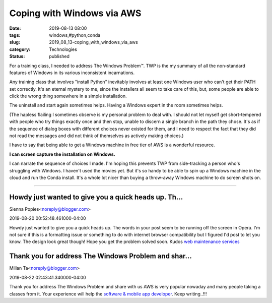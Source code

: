 Coping with Windows via AWS
===========================

:date: 2019-08-13 08:00
:tags: windows,#python,conda
:slug: 2019_08_13-coping_with_windows_via_aws
:category: Technologies
:status: published

For a training class, I needed to address The Windows Problem™. TWP is
the my summary of all the non-standard features of Windows in its
various inconsistent incarnations.

Any training class that involves "install Python" inevitably involves at
least one Windows user who can't get their PATH set correctly. It's an
eternal mystery to me, since the installers all seem to take care of
this, but, some people are able to click the wrong thing somewhere in a
simple installation.

The uninstall and start again sometimes helps. Having a Windows expert
in the room sometimes helps.

(The hapless flailing I sometimes observe is my personal problem to deal
with. I should not let myself get short-tempered with people who try
things exactly once and then stop, unable to discern a single branch in
the path they chose. It's as if the sequence of dialog boxes with
different choices never existed for them, and I need to respect the fact
that they did not read the messages and did not think of themselves as
actively making choices.)

I have to say that being able to get a Windows machine in free tier of
AWS is a wonderful resource.

**I can screen capture the installation on Windows.**

I can narrate the sequence of choices I made. I'm hoping this prevents
TWP from side-tracking a person who's struggling with Windows.
I haven't used the movies yet. But it's so handy to be able to spin up a
Windows machine in the cloud and run the Conda install. It's a whole lot
nicer than buying a throw-away Windows machine to do screen shots on.



-----

Howdy just wanted to give you a quick heads up. Th...
-----------------------------------------------------

Sienna Popies<noreply@blogger.com>

2019-08-20 00:52:48.461000-04:00

Howdy just wanted to give you a quick heads up. The words in your post
seem to be running off the screen in Opera. I'm not sure if this is a
formatting issue or something to do with internet browser compatibility
but I figured I'd post to let you know. The design look great though!
Hope you get the problem solved soon. Kudos
`web maintenance services <https://www.blockweb.com.au/web-design/>`__


Thank you for address The Windows Problem and shar...
-----------------------------------------------------

Millan Ta<noreply@blogger.com>

2019-08-22 02:43:41.340000-04:00

Thank you for address The Windows Problem and share with us AWS is very
popular nowaday and many people taking a classes from it. Your
experience will help the `software & mobile app
developer <http://iphtechnologies.com>`__.
Keep writing..!!!





